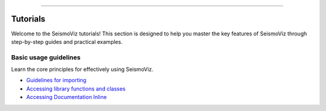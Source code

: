 .. title:: Tutorials

.. image:: ../_static/banners/tuts_light.jpg
   :align: center

--------------------

Tutorials
=========

Welcome to the SeismoViz tutorials! This section is designed to help you master the key features of SeismoViz through step-by-step guides and practical examples.


Basic usage guidelines
----------------------

Learn the core principles for effectively using SeismoViz.

- `Guidelines for importing <tutorials/basic_guidelines.html#basic_guidelines-for-importing>`_
- `Accessing library functions and classes <tutorials/basic_guidelines.html#accessing-library-functions-and-classes>`_
- `Accessing Documentation Inline <tutorials/basic_guidelines.html#accessing-documentation-inline>`_